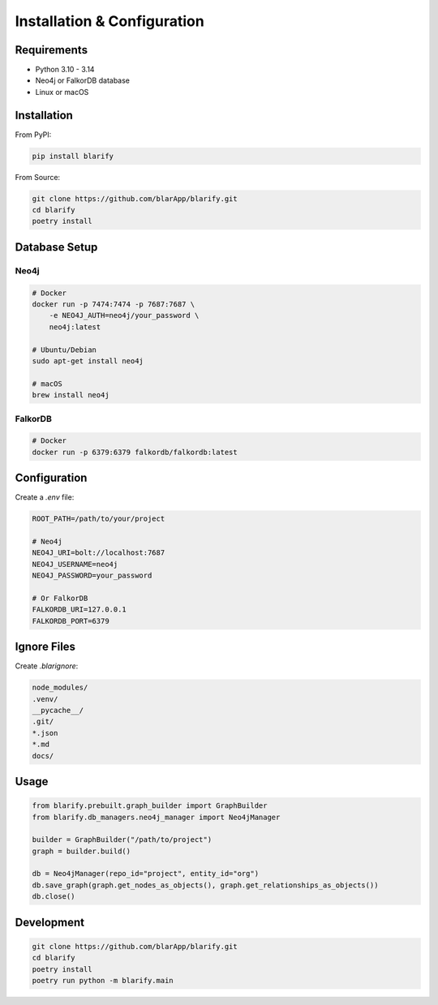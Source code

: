 Installation & Configuration
============================

Requirements
------------

- Python 3.10 - 3.14
- Neo4j or FalkorDB database
- Linux or macOS

Installation
------------

From PyPI:

.. code-block:: bash

   pip install blarify

From Source:

.. code-block:: bash

   git clone https://github.com/blarApp/blarify.git
   cd blarify
   poetry install

Database Setup
--------------

Neo4j
~~~~~

.. code-block:: bash

   # Docker
   docker run -p 7474:7474 -p 7687:7687 \
       -e NEO4J_AUTH=neo4j/your_password \
       neo4j:latest

   # Ubuntu/Debian
   sudo apt-get install neo4j

   # macOS
   brew install neo4j

FalkorDB
~~~~~~~~

.. code-block:: bash

   # Docker
   docker run -p 6379:6379 falkordb/falkordb:latest

Configuration
-------------

Create a `.env` file:

.. code-block:: bash

   ROOT_PATH=/path/to/your/project
   
   # Neo4j
   NEO4J_URI=bolt://localhost:7687
   NEO4J_USERNAME=neo4j
   NEO4J_PASSWORD=your_password
   
   # Or FalkorDB
   FALKORDB_URI=127.0.0.1
   FALKORDB_PORT=6379

Ignore Files
------------

Create `.blarignore`:

.. code-block:: text

   node_modules/
   .venv/
   __pycache__/
   .git/
   *.json
   *.md
   docs/

Usage
-----

.. code-block:: python

   from blarify.prebuilt.graph_builder import GraphBuilder
   from blarify.db_managers.neo4j_manager import Neo4jManager

   builder = GraphBuilder("/path/to/project")
   graph = builder.build()

   db = Neo4jManager(repo_id="project", entity_id="org")
   db.save_graph(graph.get_nodes_as_objects(), graph.get_relationships_as_objects())
   db.close()

Development
-----------

.. code-block:: bash

   git clone https://github.com/blarApp/blarify.git
   cd blarify
   poetry install
   poetry run python -m blarify.main